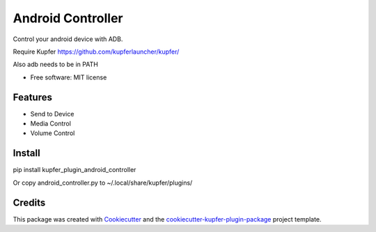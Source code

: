 ==================
Android Controller
==================


Control your android device with ADB.

Require Kupfer https://github.com/kupferlauncher/kupfer/

Also adb needs to be in PATH


* Free software: MIT license


Features
--------

* Send to Device
* Media Control
* Volume Control

Install
-------

pip install kupfer_plugin_android_controller

Or copy android_controller.py to ~/.local/share/kupfer/plugins/

Credits
-------

This package was created with Cookiecutter_ and the `cookiecutter-kupfer-plugin-package`_ project template.

.. _Cookiecutter: https://github.com/audreyr/cookiecutter
.. _`cookiecutter-kupfer-plugin-package`: https://github.com/hugosenari/cookiecutter-kupfer-plugin-package


